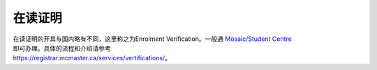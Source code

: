 在读证明
============

| 在读证明的开具与国内略有不同，这里称之为Enrolment Verification。一般通 `Mosaic/Student Centre`_
| 即可办理。具体的流程和介绍请参考
| https://registrar.mcmaster.ca/services/vertifications/。

.. _Mosaic/Student Centre: https://mosaic.mcmaster.ca/
